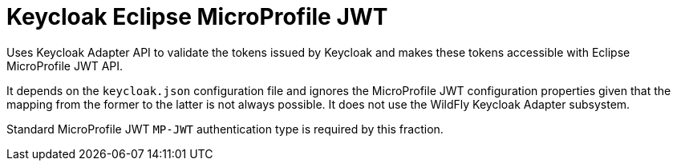 = Keycloak Eclipse MicroProfile JWT

Uses Keycloak Adapter API to validate the tokens issued by Keycloak and makes these tokens accessible with Eclipse MicroProfile JWT API.

It depends on the `keycloak.json` configuration file and ignores the MicroProfile JWT configuration properties given that the mapping from the former to the latter is not always possible. It does not use the WildFly Keycloak Adapter subsystem.

Standard MicroProfile JWT `MP-JWT` authentication type is required by this fraction.
